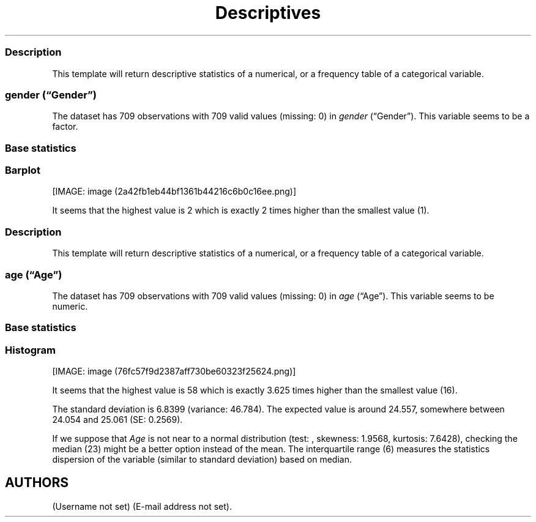 .\"t
.TH Descriptives "" "2011\[en]04\[en]26 20:25 CET" 
.SS Description
.PP
This template will return descriptive statistics of a numerical, or a
frequency table of a categorical variable.
.SS \f[I]gender\f[] (\[lq]Gender\[rq])
.PP
The dataset has 709 observations with 709 valid values (missing: 0) in
\f[I]gender\f[] (\[lq]Gender\[rq]).
This variable seems to be a factor.
.SS Base statistics
.PP
.TS
tab(@);
l l l l l.
T{
\f[B]gender\f[]
T}@T{
\f[B]N\f[]
T}@T{
\f[B]pct\f[]
T}@T{
\f[B]cum.n\f[]
T}@T{
\f[B]cum.pct\f[]
T}
_
T{
male
T}@T{
7344.00
T}@T{
60.93
T}@T{
7344.00
T}@T{
60.93
T}
T{
female
T}@T{
4709.00
T}@T{
39.07
T}@T{
12053.00
T}@T{
100.00
T}
.TE
.SS Barplot
.PP
[IMAGE: image (2a42fb1eb44bf1361b44216c6b0c16ee.png)]
.PP
It seems that the highest value is 2 which is exactly 2 times higher
than the smallest value (1).
.SS Description
.PP
This template will return descriptive statistics of a numerical, or a
frequency table of a categorical variable.
.SS \f[I]age\f[] (\[lq]Age\[rq])
.PP
The dataset has 709 observations with 709 valid values (missing: 0) in
\f[I]age\f[] (\[lq]Age\[rq]).
This variable seems to be numeric.
.SS Base statistics
.PP
.TS
tab(@);
l l l l.
T{
\f[B]value\f[]
T}@T{
\f[B]mean\f[]
T}@T{
\f[B]sd\f[]
T}@T{
\f[B]var\f[]
T}
_
T{
(all)
T}@T{
24.56
T}@T{
6.84
T}@T{
46.78
T}
.TE
.SS Histogram
.PP
[IMAGE: image (76fc57f9d2387aff730be60323f25624.png)]
.PP
It seems that the highest value is 58 which is exactly 3.625 times
higher than the smallest value (16).
.PP
The standard deviation is 6.8399 (variance: 46.784).
The expected value is around 24.557, somewhere between 24.054 and 25.061
(SE: 0.2569).
.PP
If we suppose that \f[I]Age\f[] is not near to a normal distribution
(test: , skewness: 1.9568, kurtosis: 7.6428), checking the median (23)
might be a better option instead of the mean.
The interquartile range (6) measures the statistics dispersion of the
variable (similar to standard deviation) based on median.
.SH AUTHORS
(Username not set) (E-mail address not set).
